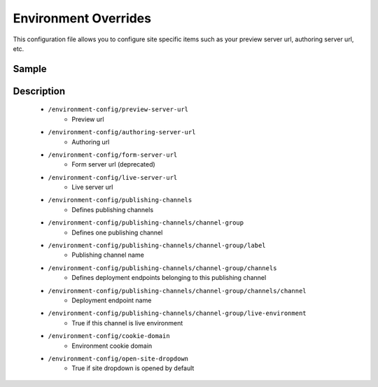 =====================
Environment Overrides
=====================

.. todo:: add description and update

This configuration file allows you to configure site specific items such as your preview server url, authoring server url, etc.

------
Sample
------

.. code-block:: xml
    :caption: /cstudio/config/sites/SITENAME/environment-overrides/ENVIRONMENT/environment-config.xml

    <environment-config>
	    <preview-server-url>http://127.0.0.1:8080</preview-server-url>
	    <authoring-server-url>http://127.0.0.1:8080/studio</authoring-server-url>
	    <form-server-url>http://127.0.0.1:8080/form-server</form-server-url>
	    <live-server-url>http://SITENAME</live-server-url>
        <publishing-channels>
            <channel-group>
                <label>Production</label>
                <channels>
                    <channel>sample</channel>
                </channels>
                <live-environment>true</live-environment>
            </channel-group>
            <!--
            <channel-group>
                <label>Test</label>
                <channels>
                    <channel>sample</channel>
                </channels>
                <live-environment>false</live-environment>
            </channel-group>
            -->
        </publishing-channels>
	    <cookie-domain>127.0.0.1</cookie-domain>
	    <open-site-dropdown>false</open-site-dropdown>
    </environment-config>


-----------
Description
-----------

    * ``/environment-config/preview-server-url``
        * Preview url

    * ``/environment-config/authoring-server-url``
        * Authoring url

    * ``/environment-config/form-server-url``
        * Form server url (deprecated)

    * ``/environment-config/live-server-url``
        * Live server url

    * ``/environment-config/publishing-channels``
        * Defines publishing channels

    * ``/environment-config/publishing-channels/channel-group``
        * Defines one publishing channel

    * ``/environment-config/publishing-channels/channel-group/label``
        * Publishing channel name

    * ``/environment-config/publishing-channels/channel-group/channels``
        * Defines deployment endpoints belonging to this publishing channel

    * ``/environment-config/publishing-channels/channel-group/channels/channel``
        * Deployment endpoint name

    * ``/environment-config/publishing-channels/channel-group/live-environment``
        * True if this channel is live environment

    * ``/environment-config/cookie-domain``
        * Environment cookie domain

    * ``/environment-config/open-site-dropdown``
        * True if site dropdown is opened by default


